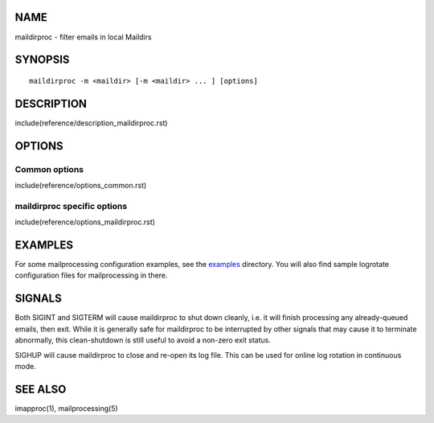 NAME
----

maildirproc - filter emails in local Maildirs

SYNOPSIS
--------

::

  maildirproc -m <maildir> [-m <maildir> ... ] [options]

DESCRIPTION
-----------

include(reference/description_maildirproc.rst)

OPTIONS
-------

Common options
~~~~~~~~~~~~~~

include(reference/options_common.rst)

maildirproc specific options
~~~~~~~~~~~~~~~~~~~~~~~~~~~~

include(reference/options_maildirproc.rst)

EXAMPLES
--------

For some mailprocessing configuration examples, see the
`examples <examples/>`__ directory. You will also find sample
logrotate configuration files for mailprocessing in there.

SIGNALS
-------

Both SIGINT and SIGTERM will cause maildirproc to shut down cleanly, i.e. it
will finish processing any already-queued emails, then exit.  While it is
generally safe for maildirproc to be interrupted by other signals that may cause
it to terminate abnormally, this clean-shutdown is still useful to avoid a
non-zero exit status.

SIGHUP will cause maildirproc to close and re-open its log file. This can be
used for online log rotation in continuous mode.

SEE ALSO
--------

imapproc(1), mailprocessing(5)

